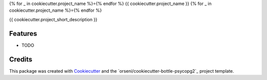 {% for _ in cookiecutter.project_name %}={% endfor %}
{{ cookiecutter.project_name }}
{% for _ in cookiecutter.project_name %}={% endfor %}

{{ cookiecutter.project_short_description }}

Features
--------

* TODO

Credits
---------

This package was created with Cookiecutter_ and the `orseni/cookiecutter-bottle-psycopg2`_ project template.

.. _Cookiecutter: https://github.com/orseni/cookiecutter-bottle-psycopg2
